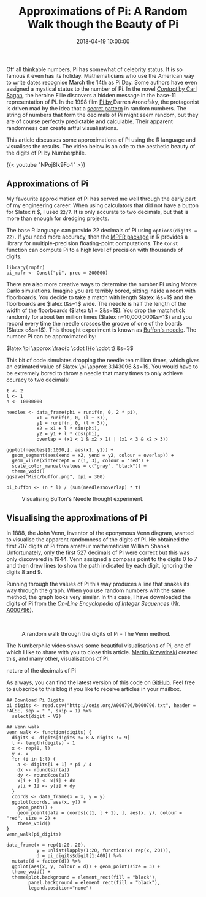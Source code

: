 #+title: Approximations of Pi: A Random Walk though the Beauty of Pi
#+date: 2018-04-19 10:00:00
#+lastmod: 2020-07-18
#+categories[]: The-Devil-is-in-the-Data
#+tags[]: Numberphile R-Language
#+draft: true

Off all thinkable numbers, Pi has somewhat of celebrity status. It is so
famous it even has its holiday. Mathematicians who use the American way
to write dates recognise March the 14th as Pi Day. Some authors have
even assigned a mystical status to the number of Pi. In the novel
[[https://www.bookdepository.com/Contact-Carl-Sagan/9781857235807?a_aid=horizonofreason][/Contact/
by Carl Sagan]], the heroine Ellie discovers a hidden message in the
base-11 representation of Pi. In the 1998 film
[[http://www.imdb.com/title/tt0138704/][Pi by ]]Darren Aronofsky, the
protagonist is driven mad by the idea that a
[[https://horizonofreason.com/pi-approximation-day/][secret pattern]] in
random numbers. The string of numbers that form the decimals of Pi might
seem random, but they are of course perfectly predictable and
calculable. Their apparent randomness can create artful visualisations.

This article discusses some approximations of Pi using the R language
and visualises the results. The video below is an ode to the aesthetic
beauty of the digits of Pi by Numberphile.

{{< youtube "NPoj8lk9Fo4" >}}

** Approximations of Pi
   :PROPERTIES:
   :CUSTOM_ID: approximations-of-pi
   :END:

My favourite approximation of Pi has served me well through the early
part of my engineering career. When using calculators that did not have
a button for $latex \pi $, I used =22/7=. It is only accurate to two
decimals, but that is more than enough for dredging projects.

The base R language can provide 22 decimals of Pi using
=options(digits = 22)=. If you need more accuracy, then the
[[https://cran.r-project.org/web/packages/Rmpfr/index.html][MPFR
package]] in R provides a library for multiple-precision floating-point
computations. The =Const= function can compute Pi to a high level of
precision with thousands of digits.

#+BEGIN_EXAMPLE
  library(rmpfr)
  pi_mpfr <- Const("pi", prec = 200000)
#+END_EXAMPLE

There are also more creative ways to determine the number Pi using Monte
Carlo simulations. Imagine you are terribly bored, sitting inside a room
with floorboards. You decide to take a match with length $latex l&s=1$
and the floorboards are $latex t&s=1$ wide. The needle is half the
length of the width of the floorboards ($latex t/l = 2&s=1$). You drop
the matchstick randomly for about ten million times ($latex
n=10,000,000&s=1$) and you record every time the needle crosses the
groove of one of the boards ($latex o&s=1$). This thought experiment is
known as [[https://en.wikipedia.org/wiki/Buffon%27s_needle][Buffon's
needle]]. The number Pi can be approximated by:

$latex \pi \approx \frac{c \cdot l}{o \cdot t} &s=3$

This bit of code simulates dropping the needle ten million times, which
gives an estimated value of $latex \pi \approx 3.143096 &s=1$. You would
have to be extremely bored to throw a needle that many times to only
achieve ccuracy to two decimals!

#+BEGIN_EXAMPLE
  t <- 2
  l <- 1
  n <- 10000000

  needles <- data_frame(phi = runif(n, 0, 2 * pi),
             x1 = runif(n, 0, (l + 3)), 
             y1 = runif(n, 0, (l + 3)),
             x2 = x1 + l * sin(phi),
             y2 = y1 + l * cos(phi), 
             overlap = (x1 < 1 & x2 > 1) | (x1 < 3 & x2 > 3))

  ggplot(needles[1:1000,], aes(x1, y1)) + 
    geom_segment(aes(xend = x2, yend = y2, colour = overlap)) + 
    geom_vline(xintercept = c(1, 3), colour = "red") +
    scale_color_manual(values = c("gray", "black")) + 
    theme_void() 
  ggsave("Misc/buffon.png", dpi = 300)

  pi_buffon <- (n * l) / (sum(needles$overlap) * t)
#+END_EXAMPLE

#+CAPTION: Visualising Buffon's Needle thought experiment.
[[/images/blogs.dir/4/files/sites/4/2018/04/buffon.png]]

** Visualising the approximations of Pi
   :PROPERTIES:
   :CUSTOM_ID: visualising-the-approximations-of-pi
   :END:

In 1888, the John Venn, inventor of the eponymous Venn diagram, wanted
to visualise the apparent randomness of the digits of Pi. He obtained
the first 707 digits of Pi from amateur mathematician William Shanks.
Unfortunately, only the first 527 decimals of Pi were correct but this
was only discovered in 1944. Venn assigned a compass point to the digits
0 to 7 and then drew lines to show the path indicated by each digit,
ignoring the digits 8 and 9.

Running through the values of Pi this way produces a line that snakes
its way through the graph. When you use random numbers with the same
method, the graph looks very similar. In this case, I have downloaded
the digits of Pi from the /On-Line Encyclopedia of Integer Sequences/
(Nr. [[http://oeis.org/A000796][A000796]]).

 

#+CAPTION: A random walk through the digits of Pi - The Venn method.
[[/images/blogs.dir/4/files/sites/4/2018/04/venn_pi_walk.png]]

The Numberphile video shows some beautiful visualisations of Pi, one of
which I like to share with you to close this
article. [[http://mkweb.bcgsc.ca/pi/][Martin Krzywinski]] created this,
and many other, visualisations of Pi.

#+CAPTION: Approximations of Pi: Art work that visualises the random
nature of the decimals of Pi
[[/images/blogs.dir/4/files/sites/4/2018/04/pi_dots.png]]

As always, you can find the latest version of this code on
[[https://github.com/pprevos/r.prevos.net/blob/master/Miscellaneous/Mathematics/VennPi.R][GitHub]].
Feel free to subscribe to this blog if you like to receive articles in
your mailbox.

#+BEGIN_EXAMPLE
  ## Download Pi Digits
  pi_digits <- read.csv("http://oeis.org/A000796/b000796.txt", header = FALSE, sep = " ", skip = 1) %>%
    select(digit = V2)

  ## Venn walk
  venn_walk <- function(digits) {
    digits <- digits[digits != 8 & digits != 9]
    l <- length(digits) - 1
    x <- rep(0, l)
    y <- x
    for (i in 1:l) {
      a <- digits[i + 1] * pi / 4
      dx <- round(sin(a))
      dy <- round(cos(a))
      x[i + 1] <- x[i] + dx 
      y[i + 1] <- y[i] + dy
    }
    coords <- data_frame(x = x, y = y)
    ggplot(coords, aes(x, y)) + 
      geom_path() + 
      geom_point(data = coords[c(1, l + 1), ], aes(x, y), colour = "red", size = 2) + 
      theme_void()
  }
  venn_walk(pi_digits)

  data_frame(x = rep(1:20, 20),
             y = unlist(lapply(1:20, function(x) rep(x, 20))),
             d = pi_digits$digit[1:400]) %>%
    mutate(d = factor(d)) %>%
    ggplot(aes(x, y, colour = d)) + geom_point(size = 3) +
    theme_void() + 
    theme(plot.background = element_rect(fill = "black"),
          panel.background = element_rect(fill = "black"),
          legend.position="none")
#+END_EXAMPLE
